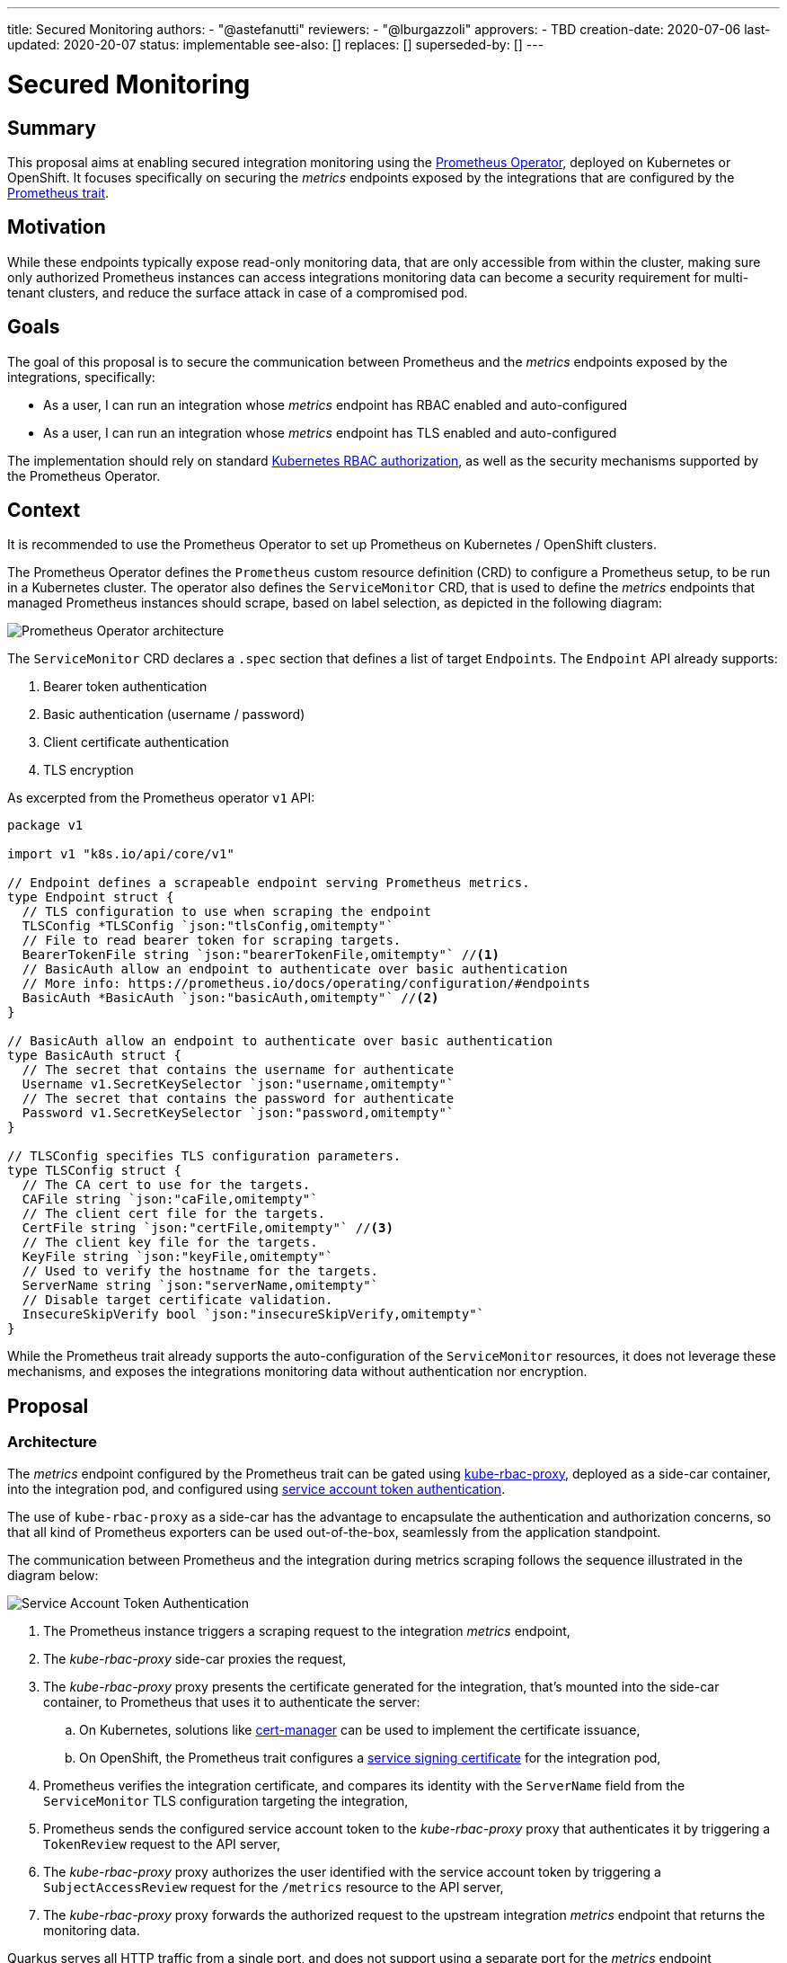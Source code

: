 ---
title: Secured Monitoring
authors:
  - "@astefanutti"
reviewers:
  - "@lburgazzoli"
approvers:
  - TBD
creation-date: 2020-07-06
last-updated: 2020-20-07
status: implementable
see-also: []
replaces: []
superseded-by: []
---

[[monitoring-security]]
= Secured Monitoring

== Summary

This proposal aims at enabling secured integration monitoring using the https://github.com/coreos/prometheus-operator[Prometheus Operator], deployed on Kubernetes or OpenShift.
It focuses specifically on securing the _metrics_ endpoints exposed by the integrations that are configured by the https://camel.apache.org/camel-k/latest/traits/prometheus.html[Prometheus trait].

== Motivation

While these endpoints typically expose read-only monitoring data, that are only accessible from within the cluster, making sure only authorized Prometheus instances can access integrations monitoring data can become a security requirement for multi-tenant clusters, and reduce the surface attack in case of a compromised pod.

== Goals

The goal of this proposal is to secure the communication between Prometheus and the _metrics_ endpoints exposed by the integrations, specifically:

- As a user, I can run an integration whose _metrics_ endpoint has RBAC enabled and auto-configured
- As a user, I can run an integration whose _metrics_ endpoint has TLS enabled and auto-configured

The implementation should rely on standard https://kubernetes.io/docs/reference/access-authn-authz/rbac/[Kubernetes RBAC authorization], as well as the security mechanisms supported by the Prometheus Operator.

== Context

It is recommended to use the Prometheus Operator to set up Prometheus on Kubernetes / OpenShift clusters.

The Prometheus Operator defines the `Prometheus` custom resource definition (CRD) to configure a Prometheus setup, to be run in a Kubernetes cluster.
The operator also defines the `ServiceMonitor` CRD, that is used to define the _metrics_ endpoints that managed Prometheus instances should scrape, based on label selection, as depicted in the following diagram:

image::assets/prometheus-operator.png[Prometheus Operator architecture]

The `ServiceMonitor` CRD declares a `.spec` section that defines a list of target ``Endpoint``s. The `Endpoint` API already supports:

. Bearer token authentication
. Basic authentication (username / password)
. Client certificate authentication
. TLS encryption

As excerpted from the Prometheus operator `v1` API:

[source,go]
----
package v1

import v1 "k8s.io/api/core/v1"

// Endpoint defines a scrapeable endpoint serving Prometheus metrics.
type Endpoint struct {
  // TLS configuration to use when scraping the endpoint
  TLSConfig *TLSConfig `json:"tlsConfig,omitempty"`
  // File to read bearer token for scraping targets.
  BearerTokenFile string `json:"bearerTokenFile,omitempty"` //<1>
  // BasicAuth allow an endpoint to authenticate over basic authentication
  // More info: https://prometheus.io/docs/operating/configuration/#endpoints
  BasicAuth *BasicAuth `json:"basicAuth,omitempty"` //<2>
}

// BasicAuth allow an endpoint to authenticate over basic authentication
type BasicAuth struct {
  // The secret that contains the username for authenticate
  Username v1.SecretKeySelector `json:"username,omitempty"`
  // The secret that contains the password for authenticate
  Password v1.SecretKeySelector `json:"password,omitempty"`
}

// TLSConfig specifies TLS configuration parameters.
type TLSConfig struct {
  // The CA cert to use for the targets.
  CAFile string `json:"caFile,omitempty"`
  // The client cert file for the targets.
  CertFile string `json:"certFile,omitempty"` //<3>
  // The client key file for the targets.
  KeyFile string `json:"keyFile,omitempty"`
  // Used to verify the hostname for the targets.
  ServerName string `json:"serverName,omitempty"`
  // Disable target certificate validation.
  InsecureSkipVerify bool `json:"insecureSkipVerify,omitempty"`
}
----

While the Prometheus trait already supports the auto-configuration of the `ServiceMonitor` resources, it does not leverage these mechanisms, and exposes the integrations monitoring data without authentication nor encryption.

== Proposal

=== Architecture

The _metrics_ endpoint configured by the Prometheus trait can be gated using https://github.com/brancz/kube-rbac-proxy[kube-rbac-proxy], deployed as a side-car container, into the integration pod, and configured using https://kubernetes.io/docs/reference/access-authn-authz/authentication/#service-account-tokens[service account token authentication].

The use of `kube-rbac-proxy` as a side-car has the advantage to encapsulate the authentication and authorization concerns, so that all kind of Prometheus exporters can be used out-of-the-box, seamlessly from the application standpoint.

The communication between Prometheus and the integration during metrics scraping follows the sequence illustrated in the diagram below:

image::assets/service-account-token-monitoring.svg[Service Account Token Authentication]

. The Prometheus instance triggers a scraping request to the integration _metrics_ endpoint,
. The _kube-rbac-proxy_ side-car proxies the request,
. The _kube-rbac-proxy_ proxy presents the certificate generated for the integration, that's mounted into the side-car container, to Prometheus that uses it to authenticate the server:
.. On Kubernetes, solutions like https://github.com/jetstack/cert-manager[cert-manager] can be used to implement the certificate issuance,
.. On OpenShift, the Prometheus trait configures a https://docs.openshift.com/container-platform/4.4/authentication/certificates/service-serving-certificate.html[service signing certificate] for the integration pod,
. Prometheus verifies the integration certificate, and compares its identity with the `ServerName` field from the `ServiceMonitor` TLS configuration targeting the integration,
. Prometheus sends the configured service account token to the _kube-rbac-proxy_ proxy that authenticates it by triggering a `TokenReview` request to the API server,
. The _kube-rbac-proxy_ proxy authorizes the user identified with the service account token by triggering a `SubjectAccessReview` request for the `/metrics` resource to the API server,
. The _kube-rbac-proxy_ proxy forwards the authorized request to the upstream integration _metrics_ endpoint that returns the monitoring data.

Quarkus serves all HTTP traffic from a single port, and does not support using a separate port for the _metrics_ endpoint (https://github.com/quarkusio/quarkus/issues/7893[quarkusio/quarkus#7893]). Besides, Knative does not (yet) support declaring multiple container ports in revisions / Knative services (https://github.com/knative/serving/issues/8471[knative/serving#8471]). For these reasons, the _metrics_ endpoint will be served on the same port as the application traffic:

image::assets/camel-k-monitoring.svg[Camel K Integration Monitoring with Quarkus]

=== Discussion

* While passing a token for client authentication can be a security risk, as the receiving server can use the token to impersonate the client, it is mitigated by the authentication of the integration using its certificate, and the validation of its identity against the `ServerName` field of the corresponding `ServiceMonitor` resource.

* `kube-rbac-proxy` does not currently support restricting authentication for a sub-set of endpoints. As all the traffic served from a single port would be proxied, an option should be added, so that it is possible to enable RBAC only for the _metrics_ endpoint.

* The proposal compatibility with Knative has to be confirmed, in particular, scraping requests made to the same port as the application port should not be taken into account for auto-scaling.

* The proposal compatibility with the ability to migrate from `ServiceMonitor` to `PodMonitoring` should also be assessed: see https://github.com/apache/camel-k/issues/1555[#1555].

== Alternatives

=== Client Certificate

The _metrics_ endpoint configured by the Prometheus trait can be gated using https://github.com/brancz/kube-rbac-proxy[kube-rbac-proxy], deployed as a side-car container, into the integration pod, and configured using client certificate authentication.

The communication between Prometheus and the integration during metrics scraping follows the sequence illustrated in the diagram below:

image::assets/client-certificate-monitoring.svg[Client Certificate Authentication]

. The Prometheus instance triggers a scraping request to the integration _metrics_ endpoint,
. The _kube-rbac-proxy_ side-car proxies the request,
. The _kube-rbac-proxy_ proxy presents the certificate generated for the integration, that's mounted into the side-car container, to Prometheus that uses it to authenticate the server:
.. On Kubernetes, solutions like https://github.com/jetstack/cert-manager[cert-manager] can be used to implement the certificate issuance,
.. On OpenShift, the Prometheus trait configures a https://docs.openshift.com/container-platform/4.4/authentication/certificates/service-serving-certificate.html[service signing certificate] for the integration pod,
. Prometheus verifies the integration certificate, and compares its identity with the `ServerName` field from the `ServiceMonitor` TLS configuration targeting the integration,
. Prometheus sends a client certificate, generated using an internal PKI certificate authority, to the _kube-rbac-proxy_ proxy that validates it using the CA public certificate mounted into the _kube-rbac-proxy_ container,
. The _kube-rbac-proxy_ proxy authorizes the user identified with the client certificate by triggering a `SubjectAccessReview` request for the `/metrics` resource to the API server,
. The _kube-rbac-proxy_ proxy forwards the authorized request to the upstream integration _metrics_ endpoint that returns the monitoring data.

The use of both a service signing certificate and a client certificate enables mutual TLS (mTLS).

The https://kubernetes.io/docs/tasks/tls/managing-tls-in-a-cluster/[certificates API] could ideally be used for the client certificate issuance. However, it seems there is no convention about the CA used to sign the certificates, that could be relied on consistently to easily distribute the CA to the applications.

A custom CA could be used, along with solutions like https://github.com/jetstack/cert-manager[cert-manager] to implement the certificate issuance flow.

Conversely, on a typical OpenShift 4 cluster, the service signing CA can be accessed with:

[source,sh]
----
$ oc get secrets/signing-key -n openshift-service-ca -o "jsonpath={.data['tls\.key']}" | base64 --decode > ca.key
----

However, the service signing certificates cannot be used for client authentication.

=== Network Policies

`NetworkPolicies` resources could be used to isolate tenants, though they are not supported by all providers, installers and distributions. Besides, they do not address the case where an attacker gains control of a pod, from which it’d be possible to discover sensitive information about the workload within this pod network policies graph.

=== Basic Authentication

While the Prometheus operator supports basic authentication (via the `BasicAuth` field from the `ServiceMonitor` resource), it is not supported by _kube-rbac-proxy_. Not using the later would require direct communication to the Prometheus exporters, hence requiring them to handle authentication and authorisation, leading to duplication. Besides, username / password credentials lifecycle would not be handled by the platform, as it is for tokens and certificates, e.g., expiry, rotation, …
